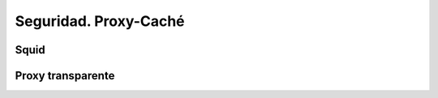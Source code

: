 Seguridad. Proxy-Caché
==============================

Squid
--------

Proxy transparente
------------------
